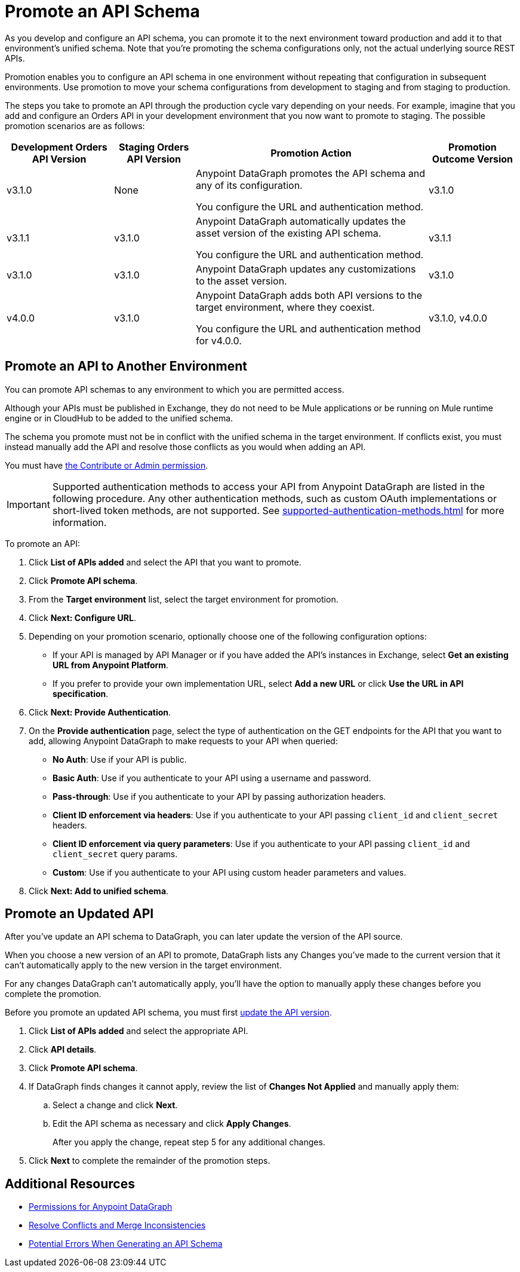 = Promote an API Schema

As you develop and configure an API schema, you can promote it to the next environment toward production and add it to that environment's unified schema. Note that you’re promoting the schema configurations only, not the actual underlying source REST APIs.

Promotion enables you to configure an API schema in one environment without repeating that configuration in subsequent environments. Use promotion to move your schema configurations from development to staging and from staging to production.

The steps you take to promote an API through the production cycle vary depending on your needs. For example, imagine that you add and configure an Orders API in your development environment that you now want to promote to staging. The possible promotion scenarios are as follows:

[%header%autowidth.spread]
|===
|Development Orders API Version |Staging Orders API Version |Promotion Action |Promotion Outcome Version
|v3.1.0 |None |Anypoint DataGraph promotes the API schema and any of its configuration.

You configure the URL and authentication method.
 |v3.1.0
|v3.1.1 |v3.1.0 |Anypoint DataGraph automatically updates the asset version of the existing API schema.

You configure the URL and authentication method.
 |v3.1.1
|v3.1.0 |v3.1.0 |Anypoint DataGraph updates any customizations to the asset version. |v3.1.0
|v4.0.0 |v3.1.0 |Anypoint DataGraph adds both API versions to the target environment, where they coexist.

You configure the URL and authentication method for v4.0.0.
 |v3.1.0, v4.0.0
|===

== Promote an API to Another Environment

You can promote API schemas to any environment to which you are permitted access.

Although your APIs must be published in Exchange, they do not need to be Mule applications or be running on Mule runtime engine or in CloudHub to be added to the unified schema.

The schema you promote must not be in conflict with the unified schema in the target environment. If conflicts exist, you must instead manually add the API and resolve those conflicts as you would when adding an API.

You must have xref:permissions.adoc[the Contribute or Admin permission].

[IMPORTANT]
--
Supported authentication methods to access your API from Anypoint DataGraph are listed in the following procedure. Any other authentication methods, such as custom OAuth implementations or short-lived token methods, are not supported. See xref:supported-authentication-methods.adoc[] for more information.
--

To promote an API:

. Click *List of APIs added* and select the API that you want to promote.
. Click *Promote API schema*.
. From the *Target environment* list, select the target environment for promotion.
. Click *Next: Configure URL*.
. Depending on your promotion scenario, optionally choose one of the following configuration options:
+
* If your API is managed by API Manager or if you have added the API’s instances in Exchange, select *Get an existing URL from Anypoint Platform*.
* If you prefer to provide your own implementation URL, select *Add a new URL* or click *Use the URL in API specification*.
. Click *Next: Provide Authentication*.
. On the *Provide authentication* page, select the type of authentication on the GET endpoints for the API that you want to add, allowing Anypoint DataGraph to make requests to your API when queried:
+
* *No Auth*: Use if your API is public.
* *Basic Auth*: Use if you authenticate to your API using a username and password.
* *Pass-through*: Use if you authenticate to your API by passing authorization headers.
* *Client ID enforcement via headers*: Use if you authenticate to your API passing `client_id` and `client_secret` headers.
* *Client ID enforcement via query parameters*: Use if you authenticate to your API passing `client_id` and `client_secret` query params.
* *Custom*: Use if you authenticate to your API using custom header parameters and values.
. Click *Next: Add to unified schema*.

== Promote an Updated API 

After you've update an API schema to DataGraph, you can later update the version of the API source. 

When you choose a new version of an API to promote, DataGraph lists any Changes you've made to the current version that it can't automatically apply to the new version in the target environment.

For any changes DataGraph can't automatically apply, you'll have the option to manually apply these changes before you complete the promotion. 

Before you promote an updated API schema, you must first xref:add-api-to-unified-schema.adoc#upate-an-api-version[update the API version].

. Click *List of APIs added* and select the appropriate API.
. Click *API details*.
. Click *Promote API schema*.
. If DataGraph finds changes it cannot apply, review the list of *Changes Not Applied* and manually apply them: 
.. Select a change and click *Next*.
.. Edit the API schema as necessary and click **Apply Changes**. 
+
After you apply the change, repeat step 5 for any additional changes.
. Click *Next* to complete the remainder of the promotion steps.  

== Additional Resources

* xref:permissions.adoc[Permissions for Anypoint DataGraph]
* xref:resolve-conflicts.adoc[Resolve Conflicts and Merge Inconsistencies]
* xref:schema-validation.adoc[Potential Errors When Generating an API Schema]
